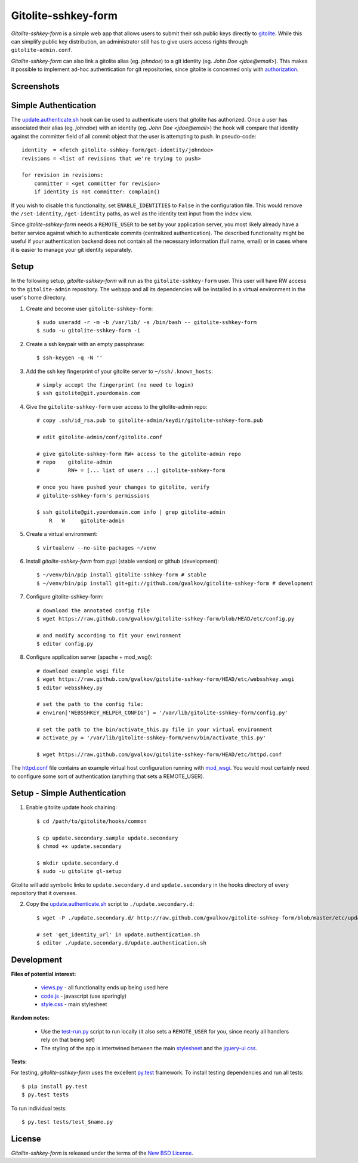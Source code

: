 Gitolite-sshkey-form
====================

*Gitolite-sshkey-form* is a simple web app that allows users to submit their
ssh public keys directly to gitolite_. While this can simplify public key
distribution, an administrator still has to give users access rights through
``gitolite-admin.conf``.

*Gitolite-sshkey-form* can also link a gitolite alias (eg. *johndoe*) to a git
identity (eg.  *John Doe <jdoe@email>*). This makes it possible to implement
ad-hoc authentication for git repositories, since gitolite is concerned only
with authorization_.


Screenshots
-----------

.. image::  https://github.com/gvalkov/screenshots/raw/master/thumb/websshkey-01.png
   :target: https://github.com/gvalkov/screenshots/raw/master/full/websshkey-01.png
   :alt:    Without any public keys

.. image::  https://github.com/gvalkov/screenshots/raw/master/thumb/websshkey-02.png
   :target: https://github.com/gvalkov/screenshots/raw/master/full/websshkey-02.png
   :alt:    With two public keys

.. image::  https://github.com/gvalkov/screenshots/raw/master/thumb/websshkey-03.png
   :target: https://github.com/gvalkov/screenshots/raw/master/full/websshkey-03.png
   :alt:    Activity log


Simple Authentication
---------------------

The update.authenticate.sh_ hook can be used to authenticate users that
gitolite has authorized. Once a user has associated their alias (eg.
*johndoe*) with an identity (eg. *John Doe <jdoe@email>*) the hook will compare
that identity against the committer field of all commit object that the user is
attempting to push. In pseudo-code::

    identity  = <fetch gitolite-sshkey-form/get-identity/johndoe>
    revisions = <list of revisions that we're trying to push>

    for revision in revisions:
        committer = <get committer for revision>
        if identity is not committer: complain()

If you wish to disable this functionality, set ``ENABLE_IDENTITIES`` to
``False`` in the configuration file. This would remove the ``/set-identity``,
``/get-identity`` paths, as well as the identity text input from the index
view.

Since *gitolite-sshkey-form* needs a ``REMOTE_USER`` to be set by your
application server, you most likely already have a better service against which
to authenticate commits (centralized authentication). The described
functionality might be useful if your authentication backend does not contain
all the necessary information (full name, email) or in cases where it is easier
to manage your git identity separately.


Setup
-----

In the following setup, *gitolite-sshkey-form* will run as the
``gitolite-sshkey-form`` user. This user will have RW access to the
``gitolite-admin`` repository. The webapp and all its dependencies will be
installed in a virtual environment in the user's home directory.


1. Create and become user ``gitolite-sshkey-form``::

    $ sudo useradd -r -m -b /var/lib/ -s /bin/bash -- gitolite-sshkey-form
    $ sudo -u gitolite-sshkey-form -i

2. Create a ssh keypair with an empty passphrase::

    $ ssh-keygen -q -N ''

3. Add the ssh key fingerprint of your gitolite server to ``~/ssh/.known_hosts``::

    # simply accept the fingerprint (no need to login)
    $ ssh gitolite@git.yourdomain.com

4. Give the ``gitolite-sshkey-form`` user access to the gitolite-admin repo::

    # copy .ssh/id_rsa.pub to gitolite-admin/keydir/gitolite-sshkey-form.pub

    # edit gitolite-admin/conf/gitolite.conf

    # give gitolite-sshkey-form RW+ access to the gitolite-admin repo
    # repo    gitolite-admin
    #         RW+ = [... list of users ...] gitolite-sshkey-form

    # once you have pushed your changes to gitolite, verify
    # gitolite-sshkey-form's permissions

    $ ssh gitolite@git.yourdomain.com info | grep gitolite-admin
        R   W     gitolite-admin

5. Create a virtual environment::

    $ virtualenv --no-site-packages ~/venv

6. Install *gitolite-sshkey-form* from pypi (stable version) or github (development)::

    $ ~/venv/bin/pip install gitolite-sshkey-form # stable
    $ ~/venv/bin/pip install git+git://github.com/gvalkov/gitolite-sshkey-form # development

7. Configure gitolite-sshkey-form::

    # download the annotated config file
    $ wget https://raw.github.com/gvalkov/gitolite-sshkey-form/blob/HEAD/etc/config.py

    # and modify according to fit your environment
    $ editor config.py

8. Configure application server (apache + mod_wsgi)::

    # download example wsgi file
    $ wget https://raw.github.com/gvalkov/gitolite-sshkey-form/HEAD/etc/websshkey.wsgi
    $ editor websshkey.py

    # set the path to the config file:
    # environ['WEBSSHKEY_HELPER_CONFIG'] = '/var/lib/gitolite-sshkey-form/config.py'

    # set the path to the bin/activate_this.py file in your virtual environment
    # activate_py = '/var/lib/gitolite-sshkey-form/venv/bin/activate_this.py'

    $ wget https://raw.github.com/gvalkov/gitolite-sshkey-form/HEAD/etc/httpd.conf

The httpd.conf_ file contains an example virtual host configuration running
with mod_wsgi_. You would most certainly need to configure some sort of
authentication (anything that sets a REMOTE_USER).


Setup - Simple Authentication
-----------------------------

1. Enable gitolite update hook chaining::

    $ cd /path/to/gitolite/hooks/common

    $ cp update.secondary.sample update.secondary
    $ chmod +x update.secondary

    $ mkdir update.secondary.d
    $ sudo -u gitolite gl-setup

Gitolite will add symbolic links to ``update.secondary.d`` and
``update.secondary`` in the hooks directory of every repository that it
oversees.

2. Copy the update.authenticate.sh_ script to ``./update.secondary.d``::

    $ wget -P ./update.secondary.d/ http://raw.github.com/gvalkov/gitolite-sshkey-form/blob/master/etc/update.authenticate.sh

    # set 'get_identity_url' in update.authentication.sh
    $ editor ./update.secondary.d/update.authentication.sh


Development
-----------

**Files of potential interest:**

 * views.py_ - all functionality ends up being used here
 * code.js_ - javascript (use sparingly)
 * style.css_ - main stylesheet

**Random notes:**

 * Use the test-run.py_ script to run locally (it also sets a
   ``REMOTE_USER`` for you, since nearly all handlers rely on that being set)

 * The styling of the app is intertwined between the main stylesheet_ and
   the `jquery-ui css`_.

**Tests:**

For testing, *gitolite-sshkey-form* uses the excellent py.test_ framework.
To install testing dependencies and run all tests::

    $ pip install py.test
    $ py.test tests

To run individual tests::

    $ py.test tests/test_$name.py


License
-------
*Gitolite-sshkey-form* is released under the terms of the `New BSD License`_.


.. _gitolite:        http://github.com/sitaramc/gitolite
.. _authorization:   http://sitaramc.github.com/gitolite/auth.html
.. _update.authenticate.sh: http://github.com/gvalkov/gitolite-sshkey-form/blob/master/etc/update.authenticate.sh
.. _httpd.conf:      http://github.com/gvalkov/gitolite-sshkey-form/blob/master/etc/httpd.conf
.. _views.py:        http://github.com/gvalkov/gitolite-sshkey-form/blob/master/gitolite_sshkey_form/views.py
.. _code.js:         http://github.com/gvalkov/gitolite-sshkey-form/blob/master/gitolite_sshkey_form/static/js/code.js
.. _style.css:       http://github.com/gvalkov/gitolite-sshkey-form/blob/master/gitolite_sshkey_form/static/css/style.css
.. _stylesheet:      http://github.com/gvalkov/gitolite-sshkey-form/blob/master/gitolite_sshkey_form/static/css/style.css
.. _jquery-ui css:   http://github.com/gvalkov/gitolite-sshkey-form/blob/master/gitolite_sshkey_form/static/css/custom-theme/jquery-ui-1.8.16.custom.css
.. _test-run.py:     http://github.com/gvalkov/gitolite-sshkey-form/blob/master/gitolite_sshkey_form/test-run.py
.. _py.test:         http://pytest.org/latest/
.. _mod_wsgi:        http://code.google.com/p/modwsgi/
.. _NEW BSD License: https://raw.github.com/gvalkov/gitolite-sshkey-form/master/LICENSE
